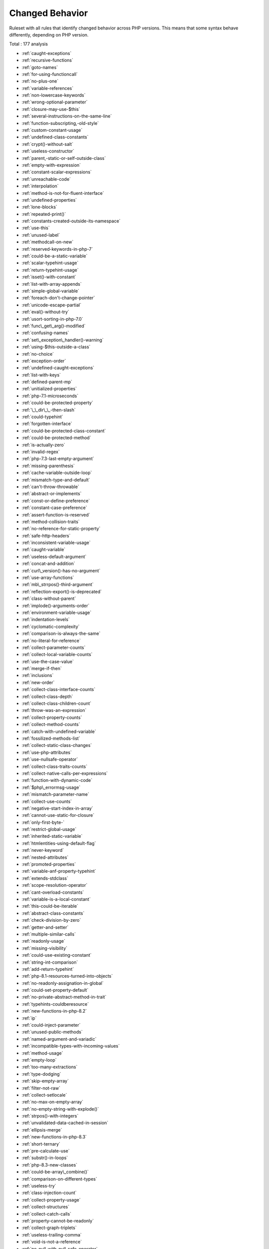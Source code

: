 .. _ruleset-changed-behavior:

Changed Behavior
++++++++++++++++

Ruleset with all rules that identify changed behavior across PHP versions. This means that some syntax behave differently, depending on PHP version.

Total : 177 analysis

* :ref:`caught-exceptions`
* :ref:`recursive-functions`
* :ref:`goto-names`
* :ref:`for-using-functioncall`
* :ref:`no-plus-one`
* :ref:`variable-references`
* :ref:`non-lowercase-keywords`
* :ref:`wrong-optional-parameter`
* :ref:`closure-may-use-$this`
* :ref:`several-instructions-on-the-same-line`
* :ref:`function-subscripting,-old-style`
* :ref:`custom-constant-usage`
* :ref:`undefined-class-constants`
* :ref:`crypt()-without-salt`
* :ref:`useless-constructor`
* :ref:`parent,-static-or-self-outside-class`
* :ref:`empty-with-expression`
* :ref:`constant-scalar-expressions`
* :ref:`unreachable-code`
* :ref:`interpolation`
* :ref:`method-is-not-for-fluent-interface`
* :ref:`undefined-properties`
* :ref:`lone-blocks`
* :ref:`repeated-print()`
* :ref:`constants-created-outside-its-namespace`
* :ref:`use-this`
* :ref:`unused-label`
* :ref:`methodcall-on-new`
* :ref:`reserved-keywords-in-php-7`
* :ref:`could-be-a-static-variable`
* :ref:`scalar-typehint-usage`
* :ref:`return-typehint-usage`
* :ref:`isset()-with-constant`
* :ref:`list-with-array-appends`
* :ref:`simple-global-variable`
* :ref:`foreach-don't-change-pointer`
* :ref:`unicode-escape-partial`
* :ref:`eval()-without-try`
* :ref:`usort-sorting-in-php-7.0`
* :ref:`func\_get\_arg()-modified`
* :ref:`confusing-names`
* :ref:`set\_exception\_handler()-warning`
* :ref:`using-$this-outside-a-class`
* :ref:`no-choice`
* :ref:`exception-order`
* :ref:`undefined-caught-exceptions`
* :ref:`list-with-keys`
* :ref:`defined-parent-mp`
* :ref:`unitialized-properties`
* :ref:`php-7.1-microseconds`
* :ref:`could-be-protected-property`
* :ref:`\_\_dir\_\_-then-slash`
* :ref:`could-typehint`
* :ref:`forgotten-interface`
* :ref:`could-be-protected-class-constant`
* :ref:`could-be-protected-method`
* :ref:`is-actually-zero`
* :ref:`invalid-regex`
* :ref:`php-7.3-last-empty-argument`
* :ref:`missing-parenthesis`
* :ref:`cache-variable-outside-loop`
* :ref:`mismatch-type-and-default`
* :ref:`can't-throw-throwable`
* :ref:`abstract-or-implements`
* :ref:`const-or-define-preference`
* :ref:`constant-case-preference`
* :ref:`assert-function-is-reserved`
* :ref:`method-collision-traits`
* :ref:`no-reference-for-static-property`
* :ref:`safe-http-headers`
* :ref:`inconsistent-variable-usage`
* :ref:`caught-variable`
* :ref:`useless-default-argument`
* :ref:`concat-and-addition`
* :ref:`curl\_version()-has-no-argument`
* :ref:`use-array-functions`
* :ref:`mb\_strrpos()-third-argument`
* :ref:`reflection-export()-is-deprecated`
* :ref:`class-without-parent`
* :ref:`implode()-arguments-order`
* :ref:`environment-variable-usage`
* :ref:`indentation-levels`
* :ref:`cyclomatic-complexity`
* :ref:`comparison-is-always-the-same`
* :ref:`no-literal-for-reference`
* :ref:`collect-parameter-counts`
* :ref:`collect-local-variable-counts`
* :ref:`use-the-case-value`
* :ref:`merge-if-then`
* :ref:`inclusions`
* :ref:`new-order`
* :ref:`collect-class-interface-counts`
* :ref:`collect-class-depth`
* :ref:`collect-class-children-count`
* :ref:`throw-was-an-expression`
* :ref:`collect-property-counts`
* :ref:`collect-method-counts`
* :ref:`catch-with-undefined-variable`
* :ref:`fossilized-methods-list`
* :ref:`collect-static-class-changes`
* :ref:`use-php-attributes`
* :ref:`use-nullsafe-operator`
* :ref:`collect-class-traits-counts`
* :ref:`collect-native-calls-per-expressions`
* :ref:`function-with-dynamic-code`
* :ref:`$php\_errormsg-usage`
* :ref:`mismatch-parameter-name`
* :ref:`collect-use-counts`
* :ref:`negative-start-index-in-array`
* :ref:`cannot-use-static-for-closure`
* :ref:`only-first-byte-`
* :ref:`restrict-global-usage`
* :ref:`inherited-static-variable`
* :ref:`htmlentities-using-default-flag`
* :ref:`never-keyword`
* :ref:`nested-attributes`
* :ref:`promoted-properties`
* :ref:`variable-anf-property-typehint`
* :ref:`extends-stdclass`
* :ref:`scope-resolution-operator`
* :ref:`cant-overload-constants`
* :ref:`variable-is-a-local-constant`
* :ref:`this-could-be-iterable`
* :ref:`abstract-class-constants`
* :ref:`check-division-by-zero`
* :ref:`getter-and-setter`
* :ref:`multiple-similar-calls`
* :ref:`readonly-usage`
* :ref:`missing-visibility`
* :ref:`could-use-existing-constant`
* :ref:`string-int-comparison`
* :ref:`add-return-typehint`
* :ref:`php-8.1-resources-turned-into-objects`
* :ref:`no-readonly-assignation-in-global`
* :ref:`could-set-property-default`
* :ref:`no-private-abstract-method-in-trait`
* :ref:`typehints-couldberesource`
* :ref:`new-functions-in-php-8.2`
* :ref:`ip`
* :ref:`could-inject-parameter`
* :ref:`unused-public-methods`
* :ref:`named-argument-and-variadic`
* :ref:`incompatible-types-with-incoming-values`
* :ref:`method-usage`
* :ref:`empty-loop`
* :ref:`too-many-extractions`
* :ref:`type-dodging`
* :ref:`skip-empty-array`
* :ref:`filter-not-raw`
* :ref:`collect-setlocale`
* :ref:`no-max-on-empty-array`
* :ref:`no-empty-string-with-explode()`
* :ref:`strpos()-with-integers`
* :ref:`unvalidated-data-cached-in-session`
* :ref:`ellipsis-merge`
* :ref:`new-functions-in-php-8.3`
* :ref:`short-ternary`
* :ref:`pre-calculate-use`
* :ref:`substr()-in-loops`
* :ref:`php-8.3-new-classes`
* :ref:`could-be-array\_combine()`
* :ref:`comparison-on-different-types`
* :ref:`useless-try`
* :ref:`class-injection-count`
* :ref:`collect-property-usage`
* :ref:`collect-structures`
* :ref:`collect-catch-calls`
* :ref:`property-cannot-be-readonly`
* :ref:`collect-graph-triplets`
* :ref:`useless-trailing-comma`
* :ref:`void-is-not-a-reference`
* :ref:`no-null-with-null-safe-operator`
* :ref:`wrong-precedence-in-expression`
* :ref:`property-export`
* :ref:`file\_put\_contents-using-array-argument`
* :ref:`useless-nullsafe-operator`
* :ref:`useless-short-ternary`

Specs
_____

+--------------+-----------------------------------------------------------------------------------------------------------------------------------------------------------------------------------------+
| Short name   | ChangedBehavior                                                                                                                                                                         |
+--------------+-----------------------------------------------------------------------------------------------------------------------------------------------------------------------------------------+
| Available in | `Entreprise Edition <https://www.exakat.io/entreprise-edition>`_, `Community Edition <https://www.exakat.io/community-edition>`_, `Exakat Cloud <https://www.exakat.io/exakat-cloud/>`_ |
+--------------+-----------------------------------------------------------------------------------------------------------------------------------------------------------------------------------------+


